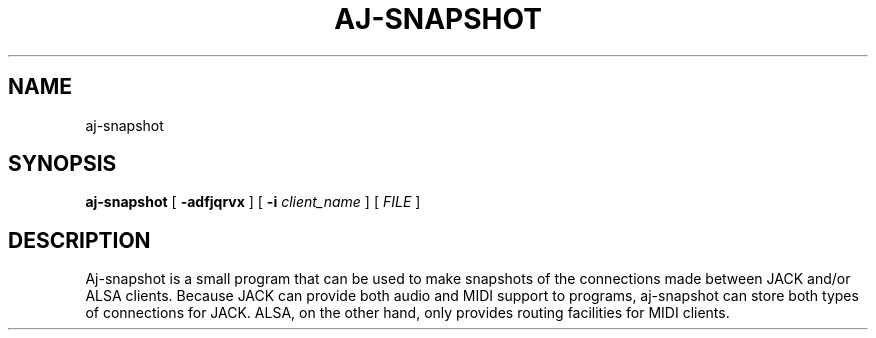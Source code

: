 .\" Process this file with
.\" groff -man -Tascii aj-snapshot.1
.\"
.TH AJ-SNAPSHOT 1 "NOVEMBER 2011" Linux "User Manuals"
.SH NAME
aj-snapshot
.SH SYNOPSIS
.B aj-snapshot \fR[ \fB-adfjqrvx\fR ] [ \fB-i \fIclient_name\fR ] [ \fIFILE\fR ]
.SH DESCRIPTION
.PP
Aj-snapshot is a small program that can be used to make snapshots of the connections made between JACK and/or ALSA clients. Because JACK can provide both audio and MIDI support to programs, aj-snapshot can store both types of connections for JACK. ALSA, on the other hand, only provides routing facilities for MIDI clients.
